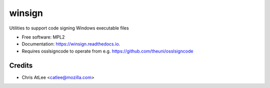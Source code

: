 =======
winsign
=======

.. image:: https://img.shields.io/pypi/v/winsign.svg
        :target: https://pypi.python.org/pypi/winsign

.. image:: https://img.shields.io/travis/mozilla-releng/winsign.svg
        :target: https://travis-ci.org/mozilla-releng/winsign

.. image:: https://readthedocs.org/projects/winsign/badge/?version=latest
        :target: https://winsign.readthedocs.io/en/latest/?badge=latest
        :alt: Documentation Status

.. image:: https://pyup.io/repos/github/mozilla-releng/winsign/shield.svg
     :target: https://pyup.io/repos/github/mozilla-releng/winsign/
     :alt: Updates


Utilities to support code signing Windows executable files

* Free software: MPL2
* Documentation: https://winsign.readthedocs.io.
* Requires osslsigncode to operate from e.g. https://github.com/theuni/osslsigncode

Credits
-------

* Chris AtLee <catlee@mozilla.com>
